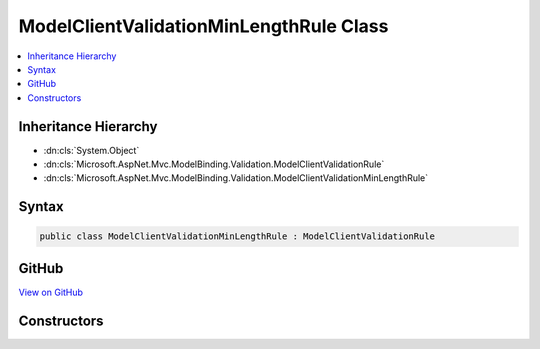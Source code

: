 

ModelClientValidationMinLengthRule Class
========================================



.. contents:: 
   :local:







Inheritance Hierarchy
---------------------


* :dn:cls:`System.Object`
* :dn:cls:`Microsoft.AspNet.Mvc.ModelBinding.Validation.ModelClientValidationRule`
* :dn:cls:`Microsoft.AspNet.Mvc.ModelBinding.Validation.ModelClientValidationMinLengthRule`








Syntax
------

.. code-block:: csharp

   public class ModelClientValidationMinLengthRule : ModelClientValidationRule





GitHub
------

`View on GitHub <https://github.com/aspnet/apidocs/blob/master/aspnet/mvc/src/Microsoft.AspNet.Mvc.DataAnnotations/ModelClientValidationMinLengthRule.cs>`_





.. dn:class:: Microsoft.AspNet.Mvc.ModelBinding.Validation.ModelClientValidationMinLengthRule

Constructors
------------

.. dn:class:: Microsoft.AspNet.Mvc.ModelBinding.Validation.ModelClientValidationMinLengthRule
    :noindex:
    :hidden:

    
    .. dn:constructor:: Microsoft.AspNet.Mvc.ModelBinding.Validation.ModelClientValidationMinLengthRule.ModelClientValidationMinLengthRule(System.String, System.Int32)
    
        
        
        
        :type errorMessage: System.String
        
        
        :type minimumLength: System.Int32
    
        
        .. code-block:: csharp
    
           public ModelClientValidationMinLengthRule(string errorMessage, int minimumLength)
    

